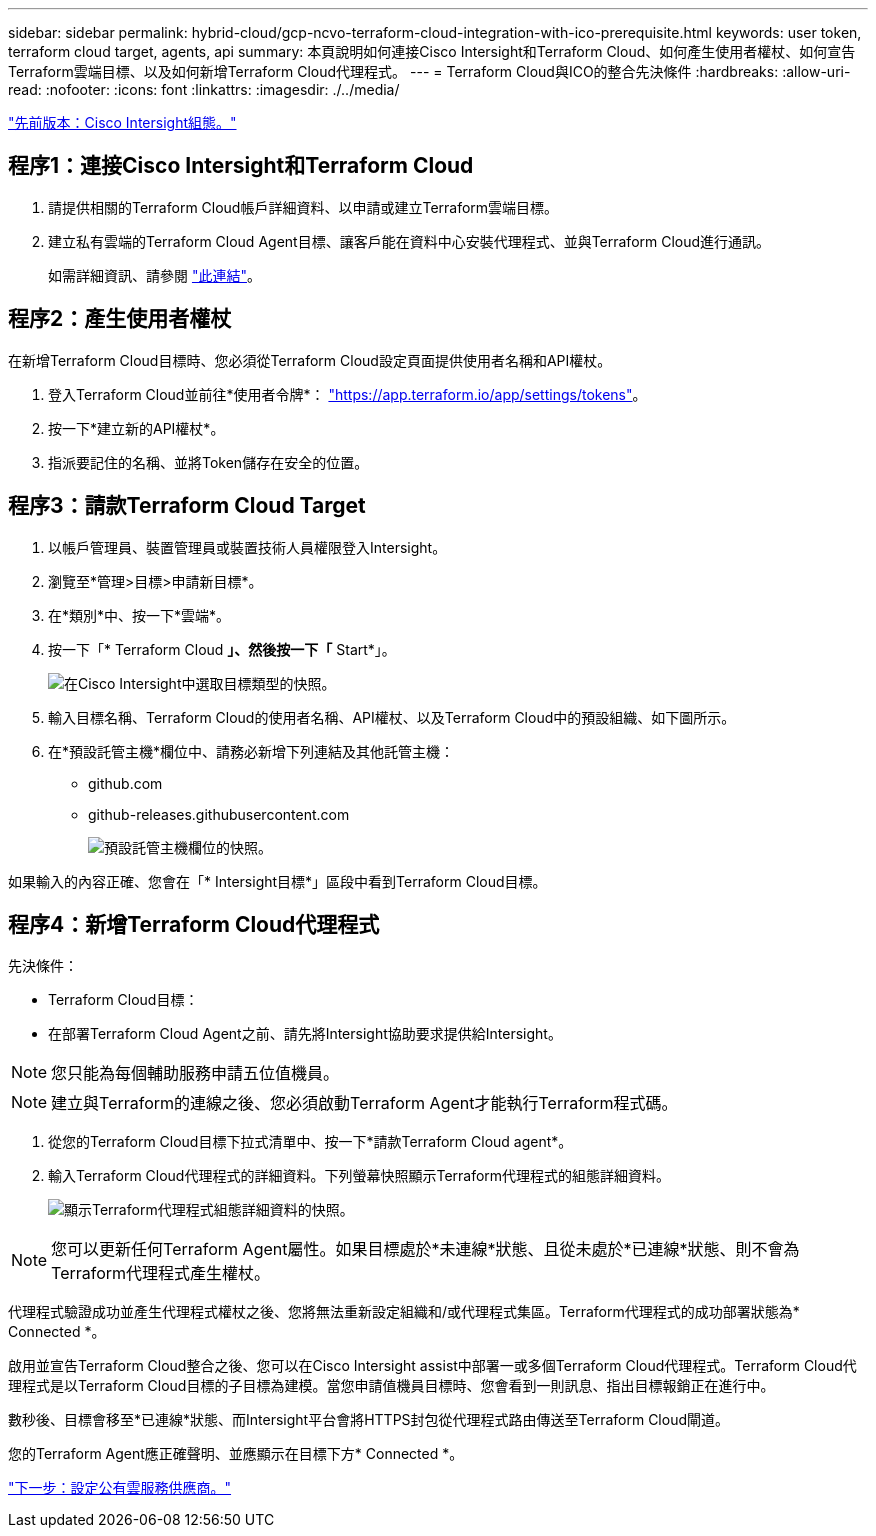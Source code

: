 ---
sidebar: sidebar 
permalink: hybrid-cloud/gcp-ncvo-terraform-cloud-integration-with-ico-prerequisite.html 
keywords: user token, terraform cloud target, agents, api 
summary: 本頁說明如何連接Cisco Intersight和Terraform Cloud、如何產生使用者權杖、如何宣告Terraform雲端目標、以及如何新增Terraform Cloud代理程式。 
---
= Terraform Cloud與ICO的整合先決條件
:hardbreaks:
:allow-uri-read: 
:nofooter: 
:icons: font
:linkattrs: 
:imagesdir: ./../media/


link:gcp-ncvo-cisco-intersight-configuration.html["先前版本：Cisco Intersight組態。"]



== 程序1：連接Cisco Intersight和Terraform Cloud

. 請提供相關的Terraform Cloud帳戶詳細資料、以申請或建立Terraform雲端目標。
. 建立私有雲端的Terraform Cloud Agent目標、讓客戶能在資料中心安裝代理程式、並與Terraform Cloud進行通訊。
+
如需詳細資訊、請參閱 https://intersight.com/help/saas/features/terraform_cloud/admin["此連結"^]。





== 程序2：產生使用者權杖

在新增Terraform Cloud目標時、您必須從Terraform Cloud設定頁面提供使用者名稱和API權杖。

. 登入Terraform Cloud並前往*使用者令牌*： https://app.terraform.io/app/settings/tokens["https://app.terraform.io/app/settings/tokens"^]。
. 按一下*建立新的API權杖*。
. 指派要記住的名稱、並將Token儲存在安全的位置。




== 程序3：請款Terraform Cloud Target

. 以帳戶管理員、裝置管理員或裝置技術人員權限登入Intersight。
. 瀏覽至*管理>目標>申請新目標*。
. 在*類別*中、按一下*雲端*。
. 按一下「* Terraform Cloud *」、然後按一下「* Start*」。
+
image:gcp-ncvo-image3.png["在Cisco Intersight中選取目標類型的快照。"]

. 輸入目標名稱、Terraform Cloud的使用者名稱、API權杖、以及Terraform Cloud中的預設組織、如下圖所示。
. 在*預設託管主機*欄位中、請務必新增下列連結及其他託管主機：
+
** github.com
** github-releases.githubusercontent.com
+
image:gcp-ncvo-image4.png["預設託管主機欄位的快照。"]





如果輸入的內容正確、您會在「* Intersight目標*」區段中看到Terraform Cloud目標。



== 程序4：新增Terraform Cloud代理程式

先決條件：

* Terraform Cloud目標：
* 在部署Terraform Cloud Agent之前、請先將Intersight協助要求提供給Intersight。



NOTE: 您只能為每個輔助服務申請五位值機員。


NOTE: 建立與Terraform的連線之後、您必須啟動Terraform Agent才能執行Terraform程式碼。

. 從您的Terraform Cloud目標下拉式清單中、按一下*請款Terraform Cloud agent*。
. 輸入Terraform Cloud代理程式的詳細資料。下列螢幕快照顯示Terraform代理程式的組態詳細資料。
+
image:gcp-ncvo-image5.png["顯示Terraform代理程式組態詳細資料的快照。"]




NOTE: 您可以更新任何Terraform Agent屬性。如果目標處於*未連線*狀態、且從未處於*已連線*狀態、則不會為Terraform代理程式產生權杖。

代理程式驗證成功並產生代理程式權杖之後、您將無法重新設定組織和/或代理程式集區。Terraform代理程式的成功部署狀態為* Connected *。

啟用並宣告Terraform Cloud整合之後、您可以在Cisco Intersight assist中部署一或多個Terraform Cloud代理程式。Terraform Cloud代理程式是以Terraform Cloud目標的子目標為建模。當您申請值機員目標時、您會看到一則訊息、指出目標報銷正在進行中。

數秒後、目標會移至*已連線*狀態、而Intersight平台會將HTTPS封包從代理程式路由傳送至Terraform Cloud閘道。

您的Terraform Agent應正確聲明、並應顯示在目標下方* Connected *。

link:gcp-ncvo-configure-public-cloud-service-provider.html["下一步：設定公有雲服務供應商。"]
